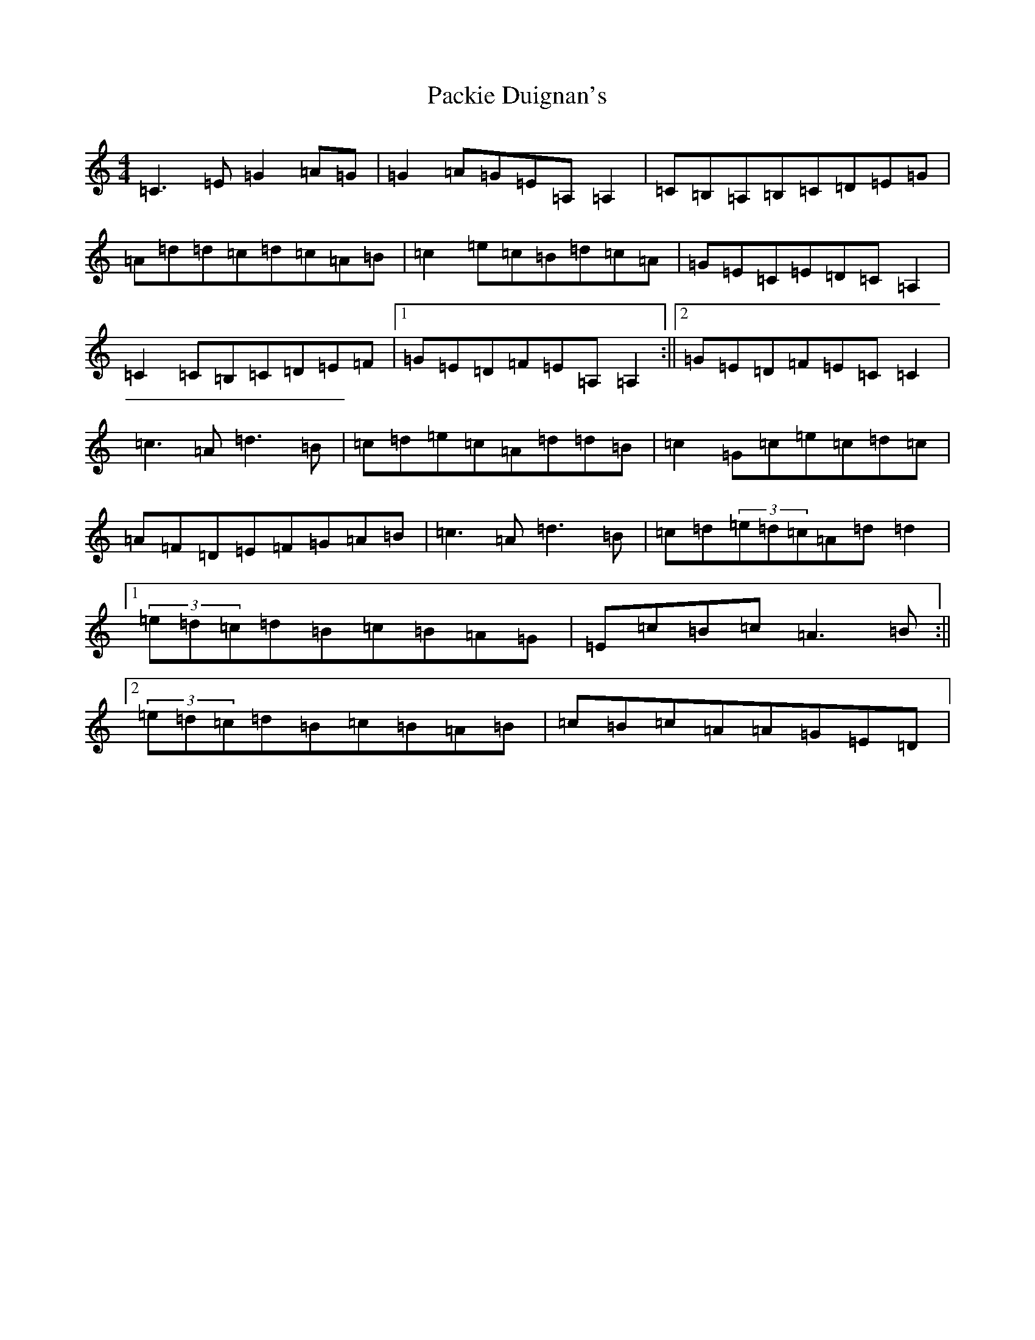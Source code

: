 X: 16320
T: Packie Duignan's
S: https://thesession.org/tunes/6283#setting6283
R: reel
M:4/4
L:1/8
K: C Major
=C3=E=G2=A=G|=G2=A=G=E=A,=A,2|=C=B,=A,=B,=C=D=E=G|=A=d=d=c=d=c=A=B|=c2=e=c=B=d=c=A|=G=E=C=E=D=C=A,2|=C2=C=B,=C=D=E=F|1=G=E=D=F=E=A,=A,2:||2=G=E=D=F=E=C=C2|=c3=A=d3=B|=c=d=e=c=A=d=d=B|=c2=G=c=e=c=d=c|=A=F=D=E=F=G=A=B|=c3=A=d3=B|=c=d(3=e=d=c=A=d=d2|1(3=e=d=c=d=B=c=B=A=G|=E=c=B=c=A3=B:||2(3=e=d=c=d=B=c=B=A=B|=c=B=c=A=A=G=E=D|